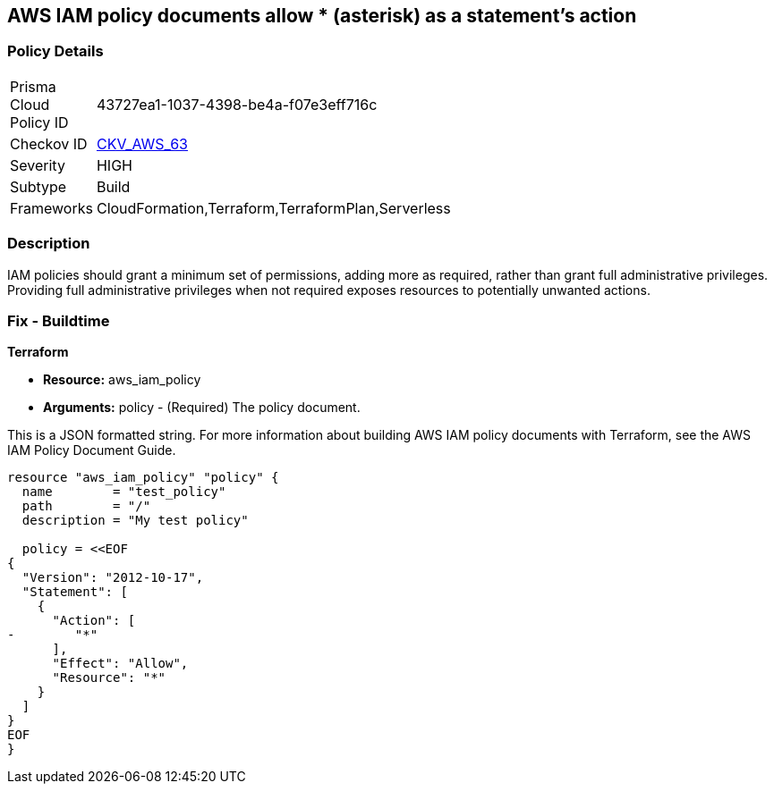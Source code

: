 == AWS IAM policy documents allow * (asterisk) as a statement's action


=== Policy Details 

[width=45%]
[cols="1,1"]
|=== 
|Prisma Cloud Policy ID 
| 43727ea1-1037-4398-be4a-f07e3eff716c

|Checkov ID 
| https://github.com/bridgecrewio/checkov/tree/master/checkov/cloudformation/checks/resource/aws/IAMStarActionPolicyDocument.py[CKV_AWS_63]

|Severity
|HIGH

|Subtype
|Build

|Frameworks
|CloudFormation,Terraform,TerraformPlan,Serverless

|=== 



=== Description 


IAM policies should grant a minimum set of permissions, adding more as required, rather than grant full administrative privileges.
Providing full administrative privileges when not required exposes resources to potentially unwanted actions.

////
=== Fix - Runtime


* AWS Console* 



. Log in to the AWS Management Console at https://console.aws.amazon.com/.

. Open the https://console.aws.amazon.com/iam/ [Amazon IAM console].

. In the navigation pane, click * Policies **and then search for the policy name found in the audit step.

. Select the policy that needs to be deleted.

. In the policy action menu, select first * Detach*.

. Select all Users, Groups, Roles that have this policy attached.

. Click * Detach Policy*.

. In the policy action menu, select * Detach*.


* CLI Command* 



. List all IAM users, groups, and roles that the specified managed policy is attached to:
+
`aws iam list-entities-for-policy --policy-arn & lt;policy_arn>`

. Detach the policy from all IAM Users:
+
`aws iam detach-user-policy --user-name & lt;iam_user> --policy-arn & lt;policy_arn>`

. Detach the policy from all IAM Groups:
+
`aws iam detach-group-policy --group-name & lt;iam_group> --policy-arn & lt;policy_arn>`

. Detach the policy from all IAM Roles:
+
`aws iam detach-role-policy --role-name &l t;iam_role> --policy-arn & lt;policy_arn>`
////

=== Fix - Buildtime


*Terraform* 


* *Resource:* aws_iam_policy
* *Arguments:* policy - (Required) The policy document.

This is a JSON formatted string.
For more information about building AWS IAM policy documents with Terraform, see the AWS IAM Policy Document Guide.


[source,go]
----
resource "aws_iam_policy" "policy" {
  name        = "test_policy"
  path        = "/"
  description = "My test policy"

  policy = <<EOF
{
  "Version": "2012-10-17",
  "Statement": [
    {
      "Action": [
-        "*"
      ],
      "Effect": "Allow",
      "Resource": "*"
    }
  ]
}
EOF
}
----
